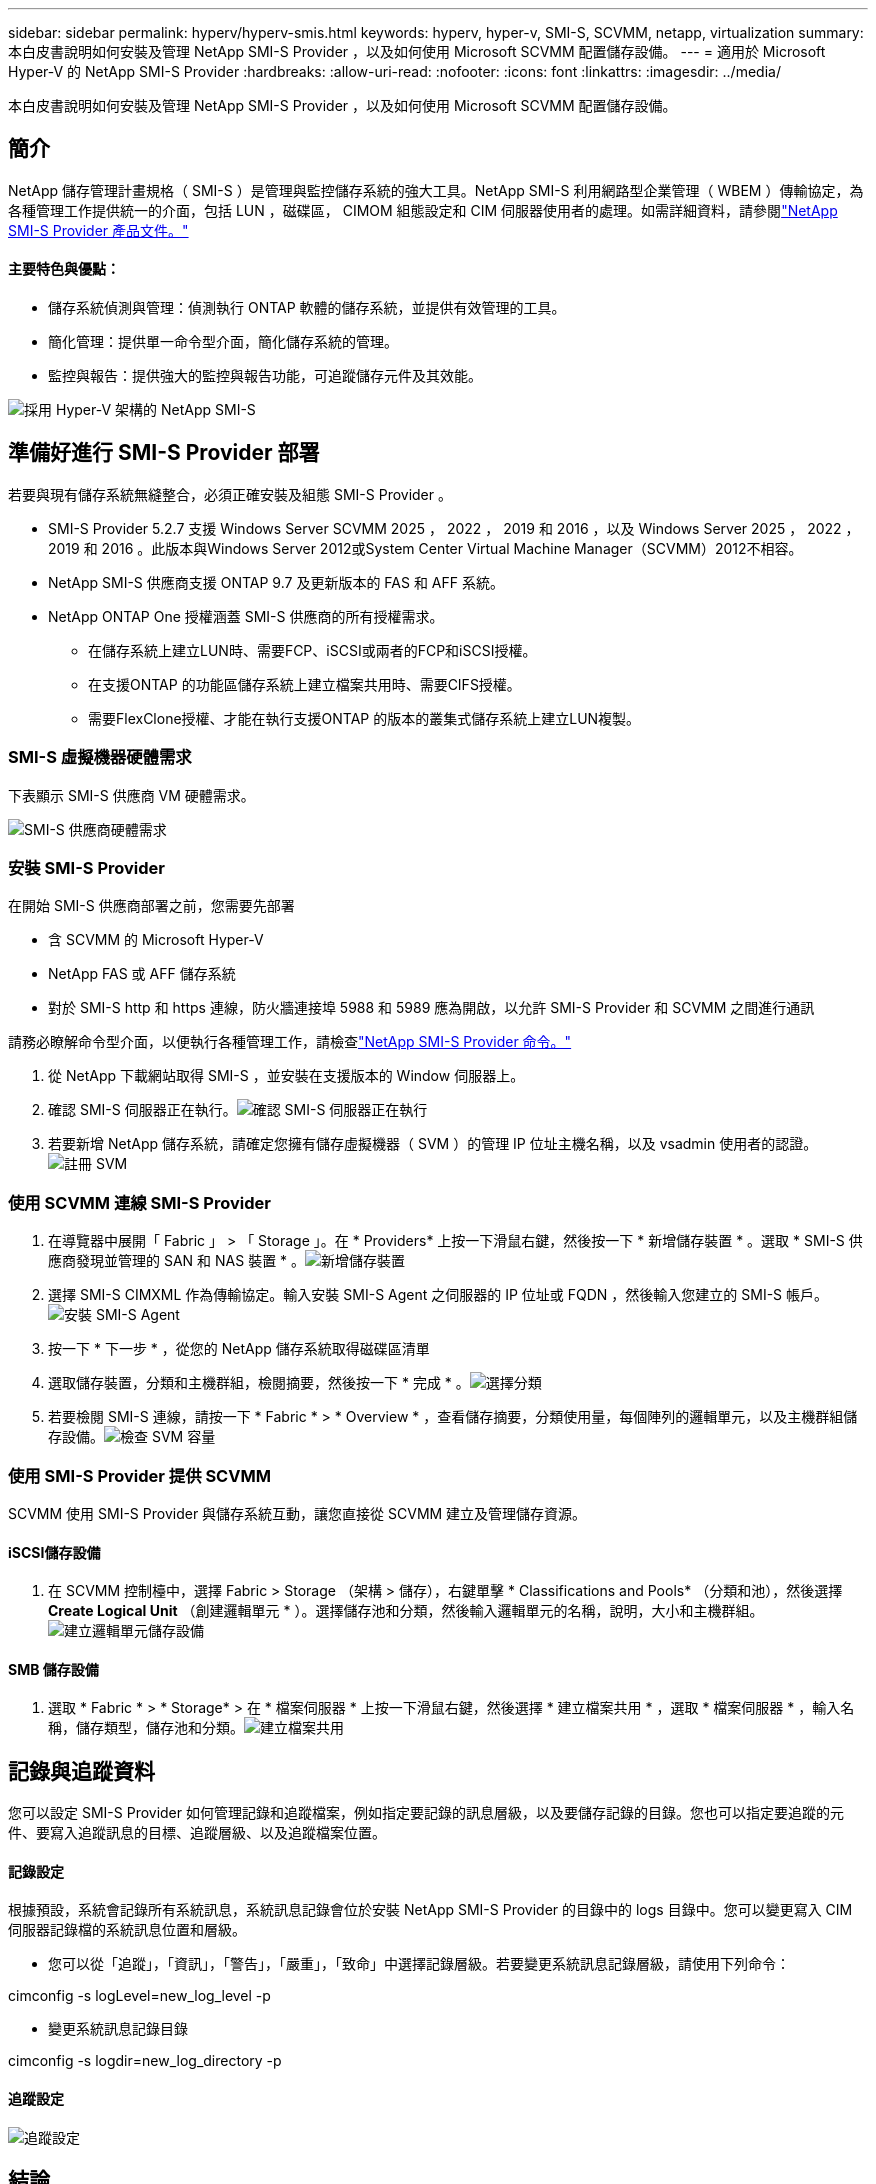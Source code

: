 ---
sidebar: sidebar 
permalink: hyperv/hyperv-smis.html 
keywords: hyperv, hyper-v, SMI-S, SCVMM, netapp, virtualization 
summary: 本白皮書說明如何安裝及管理 NetApp SMI-S Provider ，以及如何使用 Microsoft SCVMM 配置儲存設備。 
---
= 適用於 Microsoft Hyper-V 的 NetApp SMI-S Provider
:hardbreaks:
:allow-uri-read: 
:nofooter: 
:icons: font
:linkattrs: 
:imagesdir: ../media/


[role="lead"]
本白皮書說明如何安裝及管理 NetApp SMI-S Provider ，以及如何使用 Microsoft SCVMM 配置儲存設備。



== 簡介

NetApp 儲存管理計畫規格（ SMI-S ）是管理與監控儲存系統的強大工具。NetApp SMI-S 利用網路型企業管理（ WBEM ）傳輸協定，為各種管理工作提供統一的介面，包括 LUN ，磁碟區， CIMOM 組態設定和 CIM 伺服器使用者的處理。如需詳細資料，請參閱link:https://docs.netapp.com/us-en/smis-provider["NetApp SMI-S Provider 產品文件。"]



==== 主要特色與優點：

* 儲存系統偵測與管理：偵測執行 ONTAP 軟體的儲存系統，並提供有效管理的工具。
* 簡化管理：提供單一命令型介面，簡化儲存系統的管理。
* 監控與報告：提供強大的監控與報告功能，可追蹤儲存元件及其效能。


image:hyperv-smis-image1.png["採用 Hyper-V 架構的 NetApp SMI-S"]



== 準備好進行 SMI-S Provider 部署

若要與現有儲存系統無縫整合，必須正確安裝及組態 SMI-S Provider 。

* SMI-S Provider 5.2.7 支援 Windows Server SCVMM 2025 ， 2022 ， 2019 和 2016 ，以及 Windows Server 2025 ， 2022 ， 2019 和 2016 。此版本與Windows Server 2012或System Center Virtual Machine Manager（SCVMM）2012不相容。
* NetApp SMI-S 供應商支援 ONTAP 9.7 及更新版本的 FAS 和 AFF 系統。
* NetApp ONTAP One 授權涵蓋 SMI-S 供應商的所有授權需求。
+
** 在儲存系統上建立LUN時、需要FCP、iSCSI或兩者的FCP和iSCSI授權。
** 在支援ONTAP 的功能區儲存系統上建立檔案共用時、需要CIFS授權。
** 需要FlexClone授權、才能在執行支援ONTAP 的版本的叢集式儲存系統上建立LUN複製。






=== SMI-S 虛擬機器硬體需求

下表顯示 SMI-S 供應商 VM 硬體需求。

image:hyperv-smis-image2.png["SMI-S 供應商硬體需求"]



=== 安裝 SMI-S Provider

在開始 SMI-S 供應商部署之前，您需要先部署

* 含 SCVMM 的 Microsoft Hyper-V
* NetApp FAS 或 AFF 儲存系統
* 對於 SMI-S http 和 https 連線，防火牆連接埠 5988 和 5989 應為開啟，以允許 SMI-S Provider 和 SCVMM 之間進行通訊


請務必瞭解命令型介面，以便執行各種管理工作，請檢查link:https://docs.netapp.com/us-en/smis-provider/concept-smi-s-provider-commands-overview.html["NetApp SMI-S Provider 命令。"]

. 從 NetApp 下載網站取得 SMI-S ，並安裝在支援版本的 Window 伺服器上。
. 確認 SMI-S 伺服器正在執行。image:hyperv-smis-image3.png["確認 SMI-S 伺服器正在執行"]
. 若要新增 NetApp 儲存系統，請確定您擁有儲存虛擬機器（ SVM ）的管理 IP 位址主機名稱，以及 vsadmin 使用者的認證。image:hyperv-smis-image4.png["註冊 SVM"]




=== 使用 SCVMM 連線 SMI-S Provider

. 在導覽器中展開「 Fabric 」 > 「 Storage 」。在 * Providers* 上按一下滑鼠右鍵，然後按一下 * 新增儲存裝置 * 。選取 * SMI-S 供應商發現並管理的 SAN 和 NAS 裝置 * 。image:hyperv-smis-image5.png["新增儲存裝置"]
. 選擇 SMI-S CIMXML 作為傳輸協定。輸入安裝 SMI-S Agent 之伺服器的 IP 位址或 FQDN ，然後輸入您建立的 SMI-S 帳戶。image:hyperv-smis-image6.png["安裝 SMI-S Agent"]
. 按一下 * 下一步 * ，從您的 NetApp 儲存系統取得磁碟區清單
. 選取儲存裝置，分類和主機群組，檢閱摘要，然後按一下 * 完成 * 。image:hyperv-smis-image7.png["選擇分類"]
. 若要檢閱 SMI-S 連線，請按一下 * Fabric * > * Overview * ，查看儲存摘要，分類使用量，每個陣列的邏輯單元，以及主機群組儲存設備。image:hyperv-smis-image11.png["檢查 SVM 容量"]




=== 使用 SMI-S Provider 提供 SCVMM

SCVMM 使用 SMI-S Provider 與儲存系統互動，讓您直接從 SCVMM 建立及管理儲存資源。



==== iSCSI儲存設備

. 在 SCVMM 控制檯中，選擇 Fabric > Storage （架構 > 儲存），右鍵單擊 * Classifications and Pools* （分類和池），然後選擇 *Create Logical Unit* （創建邏輯單元 * ）。選擇儲存池和分類，然後輸入邏輯單元的名稱，說明，大小和主機群組。image:hyperv-smis-image9.png["建立邏輯單元儲存設備"]




==== SMB 儲存設備

. 選取 * Fabric * > * Storage* > 在 * 檔案伺服器 * 上按一下滑鼠右鍵，然後選擇 * 建立檔案共用 * ，選取 * 檔案伺服器 * ，輸入名稱，儲存類型，儲存池和分類。image:hyperv-smis-image10.png["建立檔案共用"]




== 記錄與追蹤資料

您可以設定 SMI-S Provider 如何管理記錄和追蹤檔案，例如指定要記錄的訊息層級，以及要儲存記錄的目錄。您也可以指定要追蹤的元件、要寫入追蹤訊息的目標、追蹤層級、以及追蹤檔案位置。



==== 記錄設定

根據預設，系統會記錄所有系統訊息，系統訊息記錄會位於安裝 NetApp SMI-S Provider 的目錄中的 logs 目錄中。您可以變更寫入 CIM 伺服器記錄檔的系統訊息位置和層級。

* 您可以從「追蹤」，「資訊」，「警告」，「嚴重」，「致命」中選擇記錄層級。若要變更系統訊息記錄層級，請使用下列命令：


[]
====
cimconfig -s logLevel=new_log_level -p

====
* 變更系統訊息記錄目錄


[]
====
cimconfig -s logdir=new_log_directory -p

====


==== 追蹤設定

image:hyperv-smis-image12.png["追蹤設定"]



== 結論

NetApp SMI-S Provider 是儲存管理員不可或缺的工具，提供標準化，有效率且全方位的儲存系統管理與監控解決方案。透過運用業界標準的通訊協定和架構，可確保相容性，並簡化與儲存網路管理相關的複雜性。
